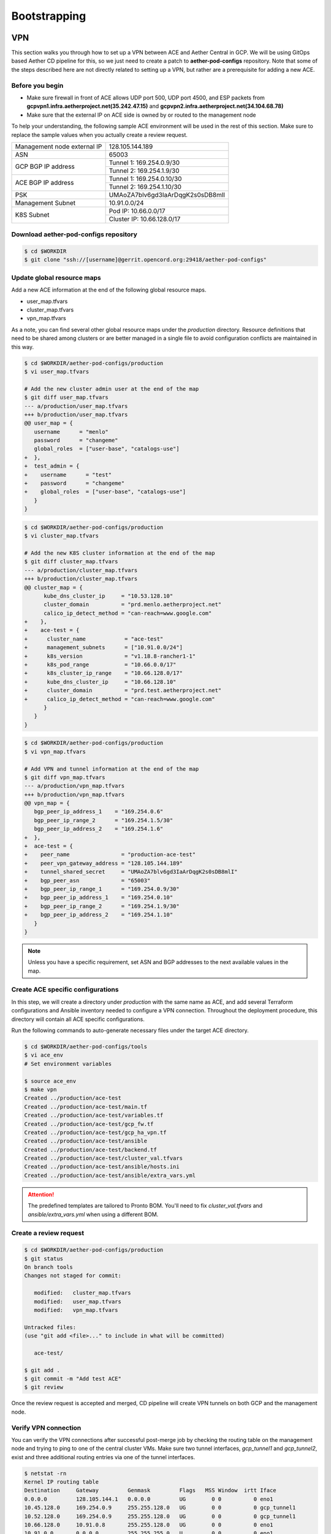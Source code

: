 ..
   SPDX-FileCopyrightText: © 2020 Open Networking Foundation <support@opennetworking.org>
   SPDX-License-Identifier: Apache-2.0

=============
Bootstrapping
=============

VPN
===
This section walks you through how to set up a VPN between ACE and Aether Central in GCP.
We will be using GitOps based Aether CD pipeline for this,
so we just need to create a patch to **aether-pod-configs** repository.
Note that some of the steps described here are not directly related to setting up a VPN,
but rather are a prerequisite for adding a new ACE.

Before you begin
----------------
* Make sure firewall in front of ACE allows UDP port 500, UDP port 4500, and ESP packets
  from **gcpvpn1.infra.aetherproject.net(35.242.47.15)** and **gcpvpn2.infra.aetherproject.net(34.104.68.78)**
* Make sure that the external IP on ACE side is owned by or routed to the management node

To help your understanding, the following sample ACE environment will be used in the rest of this section.
Make sure to replace the sample values when you actually create a review request.

+-----------------------------+----------------------------------+
| Management node external IP | 128.105.144.189                  |
+-----------------------------+----------------------------------+
| ASN                         | 65003                            |
+-----------------------------+----------------------------------+
| GCP BGP IP address          | Tunnel 1: 169.254.0.9/30         |
|                             +----------------------------------+
|                             | Tunnel 2: 169.254.1.9/30         |
+-----------------------------+----------------------------------+
| ACE BGP IP address          | Tunnel 1: 169.254.0.10/30        |
|                             +----------------------------------+
|                             | Tunnel 2: 169.254.1.10/30        |
+-----------------------------+----------------------------------+
| PSK                         | UMAoZA7blv6gd3IaArDqgK2s0sDB8mlI |
+-----------------------------+----------------------------------+
| Management Subnet           | 10.91.0.0/24                     |
+-----------------------------+----------------------------------+
| K8S Subnet                  | Pod IP: 10.66.0.0/17             |
|                             +----------------------------------+
|                             | Cluster IP: 10.66.128.0/17       |
+-----------------------------+----------------------------------+


Download aether-pod-configs repository
--------------------------------------
.. code-block:: shell

   $ cd $WORKDIR
   $ git clone "ssh://[username]@gerrit.opencord.org:29418/aether-pod-configs"

Update global resource maps
---------------------------
Add a new ACE information at the end of the following global resource maps.

* user_map.tfvars
* cluster_map.tfvars
* vpn_map.tfvars

As a note, you can find several other global resource maps under the `production` directory.
Resource definitions that need to be shared among clusters or are better managed in a
single file to avoid configuration conflicts are maintained in this way.

.. code-block:: diff

   $ cd $WORKDIR/aether-pod-configs/production
   $ vi user_map.tfvars

   # Add the new cluster admin user at the end of the map
   $ git diff user_map.tfvars
   --- a/production/user_map.tfvars
   +++ b/production/user_map.tfvars
   @@ user_map = {
      username      = "menlo"
      password      = "changeme"
      global_roles  = ["user-base", "catalogs-use"]
   +  },
   +  test_admin = {
   +    username      = "test"
   +    password      = "changeme"
   +    global_roles  = ["user-base", "catalogs-use"]
      }
   }

.. code-block:: diff

   $ cd $WORKDIR/aether-pod-configs/production
   $ vi cluster_map.tfvars

   # Add the new K8S cluster information at the end of the map
   $ git diff cluster_map.tfvars
   --- a/production/cluster_map.tfvars
   +++ b/production/cluster_map.tfvars
   @@ cluster_map = {
         kube_dns_cluster_ip     = "10.53.128.10"
         cluster_domain          = "prd.menlo.aetherproject.net"
         calico_ip_detect_method = "can-reach=www.google.com"
   +    },
   +    ace-test = {
   +      cluster_name            = "ace-test"
   +      management_subnets      = ["10.91.0.0/24"]
   +      k8s_version             = "v1.18.8-rancher1-1"
   +      k8s_pod_range           = "10.66.0.0/17"
   +      k8s_cluster_ip_range    = "10.66.128.0/17"
   +      kube_dns_cluster_ip     = "10.66.128.10"
   +      cluster_domain          = "prd.test.aetherproject.net"
   +      calico_ip_detect_method = "can-reach=www.google.com"
         }
      }
   }

.. code-block:: diff

   $ cd $WORKDIR/aether-pod-configs/production
   $ vi vpn_map.tfvars

   # Add VPN and tunnel information at the end of the map
   $ git diff vpn_map.tfvars
   --- a/production/vpn_map.tfvars
   +++ b/production/vpn_map.tfvars
   @@ vpn_map = {
      bgp_peer_ip_address_1    = "169.254.0.6"
      bgp_peer_ip_range_2      = "169.254.1.5/30"
      bgp_peer_ip_address_2    = "169.254.1.6"
   +  },
   +  ace-test = {
   +    peer_name                = "production-ace-test"
   +    peer_vpn_gateway_address = "128.105.144.189"
   +    tunnel_shared_secret     = "UMAoZA7blv6gd3IaArDqgK2s0sDB8mlI"
   +    bgp_peer_asn             = "65003"
   +    bgp_peer_ip_range_1      = "169.254.0.9/30"
   +    bgp_peer_ip_address_1    = "169.254.0.10"
   +    bgp_peer_ip_range_2      = "169.254.1.9/30"
   +    bgp_peer_ip_address_2    = "169.254.1.10"
      }
   }

.. note::
   Unless you have a specific requirement, set ASN and BGP addresses to the next available values in the map.


Create ACE specific configurations
----------------------------------
In this step, we will create a directory under `production` with the same name as ACE,
and add several Terraform configurations and Ansible inventory needed to configure a VPN connection.
Throughout the deployment procedure, this directory will contain all ACE specific configurations.

Run the following commands to auto-generate necessary files under the target ACE directory.

.. code-block:: shell

   $ cd $WORKDIR/aether-pod-configs/tools
   $ vi ace_env
   # Set environment variables

   $ source ace_env
   $ make vpn
   Created ../production/ace-test
   Created ../production/ace-test/main.tf
   Created ../production/ace-test/variables.tf
   Created ../production/ace-test/gcp_fw.tf
   Created ../production/ace-test/gcp_ha_vpn.tf
   Created ../production/ace-test/ansible
   Created ../production/ace-test/backend.tf
   Created ../production/ace-test/cluster_val.tfvars
   Created ../production/ace-test/ansible/hosts.ini
   Created ../production/ace-test/ansible/extra_vars.yml

.. attention::
   The predefined templates are tailored to Pronto BOM. You'll need to fix `cluster_val.tfvars` and `ansible/extra_vars.yml`
   when using a different BOM.

Create a review request
-----------------------
.. code-block:: shell

   $ cd $WORKDIR/aether-pod-configs/production
   $ git status
   On branch tools
   Changes not staged for commit:

      modified:   cluster_map.tfvars
      modified:   user_map.tfvars
      modified:   vpn_map.tfvars

   Untracked files:
   (use "git add <file>..." to include in what will be committed)

      ace-test/

   $ git add .
   $ git commit -m "Add test ACE"
   $ git review

Once the review request is accepted and merged,
CD pipeline will create VPN tunnels on both GCP and the management node.

Verify VPN connection
---------------------
You can verify the VPN connections after successful post-merge job
by checking the routing table on the management node and trying to ping to one of the central cluster VMs.
Make sure two tunnel interfaces, `gcp_tunnel1` and `gcp_tunnel2`, exist
and three additional routing entries via one of the tunnel interfaces.

.. code-block:: shell

   $ netstat -rn
   Kernel IP routing table
   Destination     Gateway         Genmask         Flags   MSS Window  irtt Iface
   0.0.0.0         128.105.144.1   0.0.0.0         UG        0 0          0 eno1
   10.45.128.0     169.254.0.9     255.255.128.0   UG        0 0          0 gcp_tunnel1
   10.52.128.0     169.254.0.9     255.255.128.0   UG        0 0          0 gcp_tunnel1
   10.66.128.0     10.91.0.8       255.255.128.0   UG        0 0          0 eno1
   10.91.0.0       0.0.0.0         255.255.255.0   U         0 0          0 eno1
   10.168.0.0      169.254.0.9     255.255.240.0   UG        0 0          0 gcp_tunnel1
   128.105.144.0   0.0.0.0         255.255.252.0   U         0 0          0 eno1
   169.254.0.8     0.0.0.0         255.255.255.252 U         0 0          0 gcp_tunnel1
   169.254.1.8     0.0.0.0         255.255.255.252 U         0 0          0 gcp_tunnel2

   $ ping 10.168.0.6 -c 3
   PING 10.168.0.6 (10.168.0.6) 56(84) bytes of data.
   64 bytes from 35.235.67.169: icmp_seq=1 ttl=56 time=67.9 ms
   64 bytes from 35.235.67.169: icmp_seq=2 ttl=56 time=67.4 ms
   64 bytes from 35.235.67.169: icmp_seq=3 ttl=56 time=67.1 ms

   --- 10.168.0.6 ping statistics ---
   3 packets transmitted, 3 received, 0% packet loss, time 2002ms
   rtt min/avg/max/mdev = 67.107/67.502/67.989/0.422 ms

Post VPN setup
--------------
Once you verify the VPN connections, please update `ansible` directory name to `_ansible` to prevent
the ansible playbook from running again.
Note that it is no harm to re-run the ansible playbook but not recommended.

.. code-block:: shell

   $ cd $WORKDIR/aether-pod-configs/production/$ACE_NAME
   $ mv ansible _ansible
   $ git add .
   $ git commit -m "Mark ansible done for test ACE"
   $ git review


OS Installation - Switches
==========================

.. note::

   This part will be done automatically once we have a DHCP and HTTP server set up in the infrastructure.
   For now, we need to download and install the ONL image manually.

Install ONL with Docker
-----------------------
First, enter **ONIE rescue mode**.

Set up IP and route
^^^^^^^^^^^^^^^^^^^
.. code-block:: console

   # ip addr add 10.92.1.81/24 dev eth0
   # ip route add default via 10.92.1.1

- `10.92.1.81/24` should be replaced by the actual IP and subnet of the ONL.
- `10.92.1.1` should be replaced by the actual default gateway.

Download and install ONL
^^^^^^^^^^^^^^^^^^^^^^^^

.. code-block:: console

   # wget https://github.com/opennetworkinglab/OpenNetworkLinux/releases/download/v1.3.2/ONL-onf-ONLPv2_ONL-OS_2020-10-09.1741-f7428f2_AMD64_INSTALLED_INSTALLER
   # sh ONL-onf-ONLPv2_ONL-OS_2020-10-09.1741-f7428f2_AMD64_INSTALLED_INSTALLER

The switch will reboot automatically once the installer is done.

.. note::

   Alternatively, we can `scp` the ONL installer into ONIE manually.

Setup BMC for remote console access
-----------------------------------
Log in to the BMC from ONL by

.. code-block:: console

   # ssh root@192.168.0.1 # pass: 0penBmc

on `usb0` interface.

Once you are in the BMC, run the following commands to setup IP and route (or offer a fixed IP with DHCP)

.. code-block:: console

   # ip addr add 10.92.1.85/24 dev eth0
   # ip route add default via 10.92.1.1

- `10.92.1.85/24` should be replaced by the actual IP and subnet of the BMC.
  Note that it should be different from the ONL IP.
- `10.92.1.1` should be replaced by the actual default gateway.

BMC uses the same ethernet port as ONL management so you should give it an IP address in the same subnet.
BMC address will preserve during ONL reboot, but won’t be preserved during power outage.

To log in to ONL console from BMC, run

.. code-block:: console

   # /usr/local/bin/sol.sh

If `sol.sh` is unresponsive, please try to restart the mainboard with

.. code-block:: console

   # wedge_power.sh restart

Setup network and host name for ONL
-----------------------------------

.. code-block:: console

   # hostnamectl set-hostname <host-name>

   # vim.tiny /etc/hosts # update accordingly
   # cat /etc/hosts # example
   127.0.0.1 localhost
   10.92.1.81 menlo-staging-spine-1

   # vim.tiny /etc/network/interfaces.d/ma1 # update accordingly
   # cat /etc/network/interfaces.d/ma1 # example
   auto ma1
   iface ma1 inet static
   address 10.92.1.81
   netmask 255.255.255.0
   gateway 10.92.1.1
   dns-nameservers 8.8.8.8
